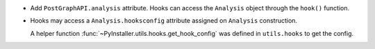 * Add ``PostGraphAPI.analysis`` attribute.
  Hooks can access the ``Analysis`` object
  through the ``hook()`` function.

* Hooks may access a ``Analysis.hooksconfig`` attribute
  assigned on ``Analysis`` construction.
 
  A helper function :func:`~PyInstaller.utils.hooks.get_hook_config`
  was defined in ``utils.hooks`` to get the config.


